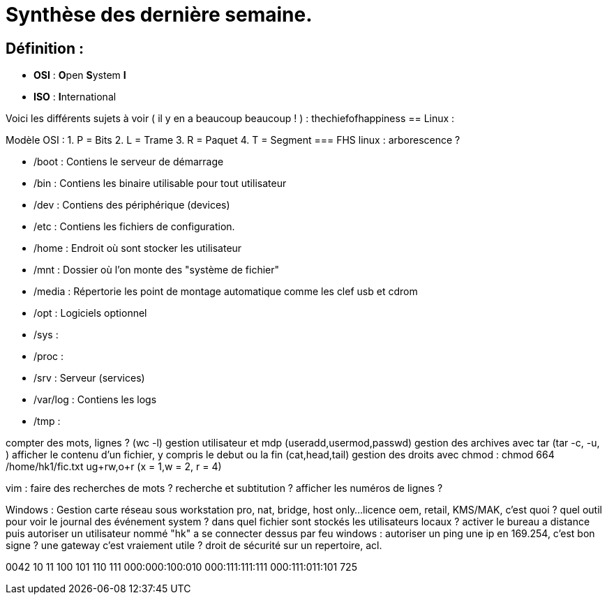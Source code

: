 = Synthèse des dernière semaine.

== Définition : 
* *OSI* : **O**pen **S**ystem **I**
* *ISO* : **I**nternational

Voici les différents sujets à voir ( il y en a beaucoup beaucoup ! ) :
thechiefofhappiness
== Linux :


Modèle OSI : 
1. P = Bits
2. L = Trame
3. R = Paquet
4. T = Segment
=== FHS linux : arborescence ?

* /boot : Contiens le serveur de démarrage
* /bin :  Contiens les binaire utilisable pour tout utilisateur
* /dev : Contiens des périphérique (devices)
* /etc : Contiens les fichiers de configuration.
* /home : Endroit où sont stocker les utilisateur
* /mnt : Dossier où l'on monte des "système de fichier"
* /media : Répertorie les point de montage automatique comme les clef usb et cdrom
* /opt : Logiciels optionnel
* /sys :  
* /proc : 
* /srv : Serveur (services)
* /var/log : Contiens les logs
* /tmp : 

compter des mots, lignes ? (wc -l)
gestion utilisateur et mdp (useradd,usermod,passwd)
gestion des archives avec tar (tar -c, -u, )
afficher le contenu d'un fichier, y compris le debut ou la fin (cat,head,tail)
gestion des droits avec chmod : chmod 664 /home/hk1/fic.txt ug+rw,o+r  (x = 1,w = 2, r = 4)
 
vim :
faire des recherches de mots ?
recherche et subtitution ?
afficher les numéros de lignes ?


 

Windows :
Gestion carte réseau sous workstation pro, nat, bridge, host only...
licence oem, retail, KMS/MAK, c'est quoi ?
quel outil pour voir le journal des événement system ?
dans quel fichier sont stockés les utilisateurs locaux ?
activer le bureau a distance puis autoriser un utilisateur nommé "hk" a se connecter dessus
par feu windows : autoriser un ping
une ip en 169.254, c'est bon signe ?
une gateway c'est vraiement utile ?
droit de sécurité sur un repertoire, acl.

0042
10
11
100
101
110
111
000:000:100:010
000:111:111:111
000:111:011:101
725